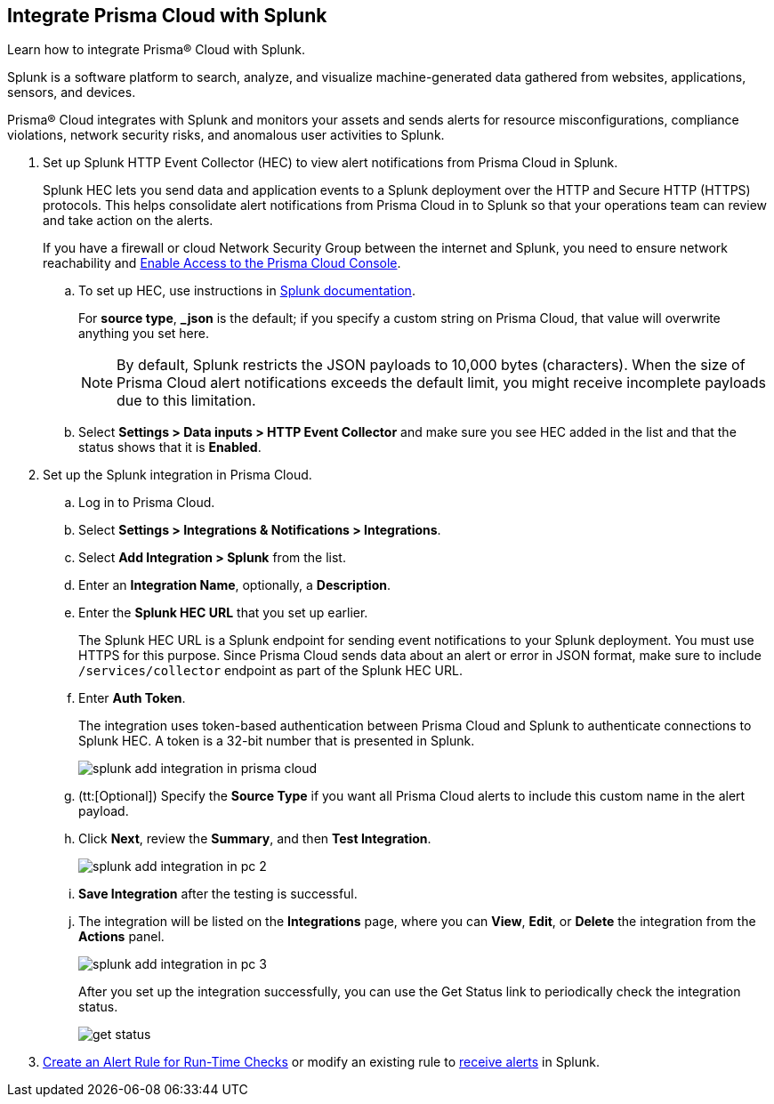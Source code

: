 :topic_type: task
[.task]
[#idd1d6c8b5-073c-415a-8253-6714e5379dac]
== Integrate Prisma Cloud with Splunk
Learn how to integrate Prisma® Cloud with Splunk.

Splunk is a software platform to search, analyze, and visualize machine-generated data gathered from websites, applications, sensors, and devices.

Prisma® Cloud integrates with Splunk and monitors your assets and sends alerts for resource misconfigurations, compliance violations, network security risks, and anomalous user activities to Splunk.


[.procedure]
. Set up Splunk HTTP Event Collector (HEC) to view alert notifications from Prisma Cloud in Splunk.
+
Splunk HEC lets you send data and application events to a Splunk deployment over the HTTP and Secure HTTP (HTTPS) protocols. This helps consolidate alert notifications from Prisma Cloud in to Splunk so that your operations team can review and take action on the alerts. 
+
If you have a firewall or cloud Network Security Group between the internet and Splunk, you need to ensure network reachability and xref:../../get-started/access-prisma-cloud.adoc[Enable Access to the Prisma Cloud Console].
+
.. To set up HEC, use instructions in https://docs.splunk.com/Documentation/Splunk/latest/Data/UsetheHTTPEventCollector[Splunk documentation].
+
For *source type*, *_json* is the default; if you specify a custom string on Prisma Cloud, that value will overwrite anything you set here.
+
[NOTE]
====
By default, Splunk restricts the JSON payloads to 10,000 bytes (characters). When the size of Prisma Cloud alert notifications exceeds the default limit, you might receive incomplete payloads due to this limitation.
====

.. Select *Settings > Data inputs > HTTP Event Collector* and make sure you see HEC added in the list and that the status shows that it is *Enabled*.



. Set up the Splunk integration in Prisma Cloud.
+
.. Log in to Prisma Cloud.

.. Select *Settings > Integrations & Notifications > Integrations*.

.. Select *Add Integration > Splunk* from the list.

.. Enter an *Integration Name*, optionally, a *Description*.

.. Enter the *Splunk HEC URL* that you set up earlier.
+
The Splunk HEC URL is a Splunk endpoint for sending event notifications to your Splunk deployment. You must use HTTPS for this purpose. Since Prisma Cloud sends data about an alert or error in JSON format, make sure to include `/services/collector` endpoint as part of the Splunk HEC URL.

.. Enter *Auth Token*.
+
The integration uses token-based authentication between Prisma Cloud and Splunk to authenticate connections to Splunk HEC. A token is a 32-bit number that is presented in Splunk.
+
image::administration/splunk-add-integration-in-prisma-cloud.png[]

.. (tt:[Optional]) Specify the *Source Type* if you want all Prisma Cloud alerts to include this custom name in the alert payload.

.. Click *Next*, review the *Summary*, and then *Test Integration*.
+
image::administration/splunk-add-integration-in-pc-2.png[]

.. *Save Integration* after the testing is successful.

.. The integration will be listed on the *Integrations* page, where you can *View*, *Edit*, or *Delete* the integration from the *Actions* panel.
+
image::administration/splunk-add-integration-in-pc-3.png[]
+
After you set up the integration successfully, you can use the Get Status link to periodically check the integration status.
+
image::administration/get-status.png[]



. xref:../../alerts/create-an-alert-rule-cloud-infrastructure.adoc[Create an Alert Rule for Run-Time Checks] or modify an existing rule to xref:../../alerts/send-prisma-cloud-alert-notifications-to-third-party-tools.adoc[receive alerts] in Splunk. 



